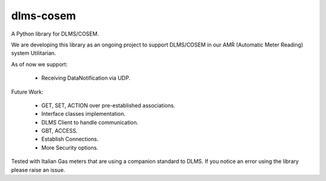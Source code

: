==========
dlms-cosem
==========

A Python library for DLMS/COSEM.


We are developing this library as an ongoing project to support DLMS/COSEM in
our AMR (Automatic Meter Reading) system Utilitarian.

As of now we support:

    * Receiving DataNotification via UDP.

Future Work:

    * GET, SET, ACTION over pre-established associations.
    * Interface classes implementation.
    * DLMS Client to handle communication.
    * GBT, ACCESS.
    * Establish Connections.
    * More Security options.


Tested with Italian Gas meters that are using a companion standard to DLMS. If
you notice an error using the library please raise an issue.
